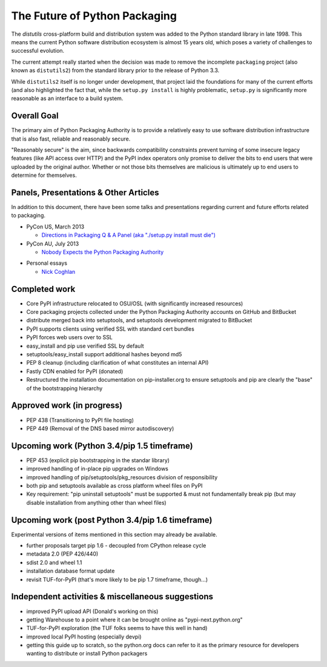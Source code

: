 ==============================
The Future of Python Packaging
==============================

The `distutils` cross-platform build and distribution system was added to
the Python standard library in late 1998. This means the current Python
software distribution ecosystem is almost 15 years old, which poses a
variety of challenges to successful evolution.

The current attempt really started when the decision was made to remove
the incomplete ``packaging`` project (also known as ``distutils2``) from
the standard library prior to the release of Python 3.3.

While ``distutils2`` itself is no longer under development, that project
laid the foundations for many of the current efforts (and also highlighted
the fact that, while the ``setup.py install`` is highly problematic,
``setup.py`` is significantly more reasonable as an interface to a build
system.


Overall Goal
============

The primary aim of Python Packaging Authority is to provide a relatively
easy to use software distribution infrastructure that is also fast,
reliable and reasonably secure.

"Reasonably secure" is the aim, since backwards compatibility constraints
prevent turning of some insecure legacy features (like API access over HTTP)
and the PyPI index operators only promise to deliver the bits to end users
that were uploaded by the original author. Whether or not those bits
themselves are malicious is ultimately up to end users to determine for
themselves.


Panels, Presentations & Other Articles
======================================

In addition to this document, there have been some talks and presentations
regarding current and future efforts related to packaging.

* PyCon US, March 2013

  * `Directions in Packaging Q & A Panel (aka "./setup.py install must die")
    <http://pyvideo.org/video/1731/panel-directions-for-packaging>`__

* PyCon AU, July 2013

  * `Nobody Expects the Python Packaging Authority
    <http://pyvideo.org/video/2197/nobody-expects-the-python-packaging-authority>`__

.. Repeated that at PyTexas, but can't find a video link for it

* Personal essays

  * `Nick Coghlan <http://python-notes.curiousefficiency.org/en/latest/pep_ideas/core_packaging_api.html>`__


Completed work
==============

* Core PyPI infrastructure relocated to OSU/OSL (with significantly
  increased resources)
* Core packaging projects collected under the Python Packaging Authority
  accounts on GitHub and BitBucket
* distribute merged back into setuptools, and setuptools development
  migrated to BitBucket
* PyPI supports clients using verified SSL with standard cert bundles
* PyPI forces web users over to SSL
* easy_install and pip use verified SSL by default
* setuptools/easy_install support additional hashes beyond md5
* PEP 8 cleanup (including clarification of what constitutes an internal API)
* Fastly CDN enabled for PyPI (donated)
* Restructured the installation documentation on pip-installer.org to ensure
  setuptools and pip are clearly the "base" of the bootstrapping hierarchy

Approved work (in progress)
===========================

* PEP 438 (Transitioning to PyPI file hosting)
* PEP 449 (Removal of the DNS based mirror autodiscovery)


Upcoming work (Python 3.4/pip 1.5 timeframe)
============================================

* PEP 453 (explicit pip bootstrapping in the standar library)
* improved handling of in-place pip upgrades on Windows
* improved handling of pip/setuptools/pkg_resources division of
  responsibility
* both pip and setuptools available as cross platform wheel files on PyPI
* Key requirement: "pip uninstall setuptools" must be supported &
  must not fundamentally break pip (but may disable installation from
  anything other than wheel files)


Upcoming work (post Python 3.4/pip 1.6 timeframe)
=================================================

Experimental versions of items mentioned in this section may already be
available.

* further proposals target pip 1.6 - decoupled from CPython release cycle
* metadata 2.0 (PEP 426/440)
* sdist 2.0 and wheel 1.1
* installation database format update
* revisit TUF-for-PyPI (that's more likely to be pip 1.7
  timeframe, though...)


Independent activities & miscellaneous suggestions
==================================================

* improved PyPI upload API (Donald's working on this)
* getting Warehouse to a point where it can be brought online as
  "pypi-next.python.org"
* TUF-for-PyPI exploration (the TUF folks seems to have this well in hand)
* improved local PyPI hosting (especially devpi)
* getting this guide up to scratch, so the python.org docs can refer to it
  as the primary resource for developers wanting to distribute or install
  Python packagers
